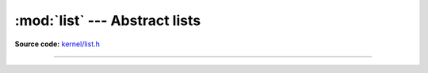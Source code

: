 :mod:`list` --- Abstract lists
==============================

.. module:: list
   :synopsis: Abstract lists.

**Source code:** `kernel/list.h`_

----------------------------------------------

.. doxygenfile:: kernel/list.h
   :project: simba

.. _kernel/list.h: https://github.com/eerimoq/simba/tree/master/src/kernel/kernel/list.h

